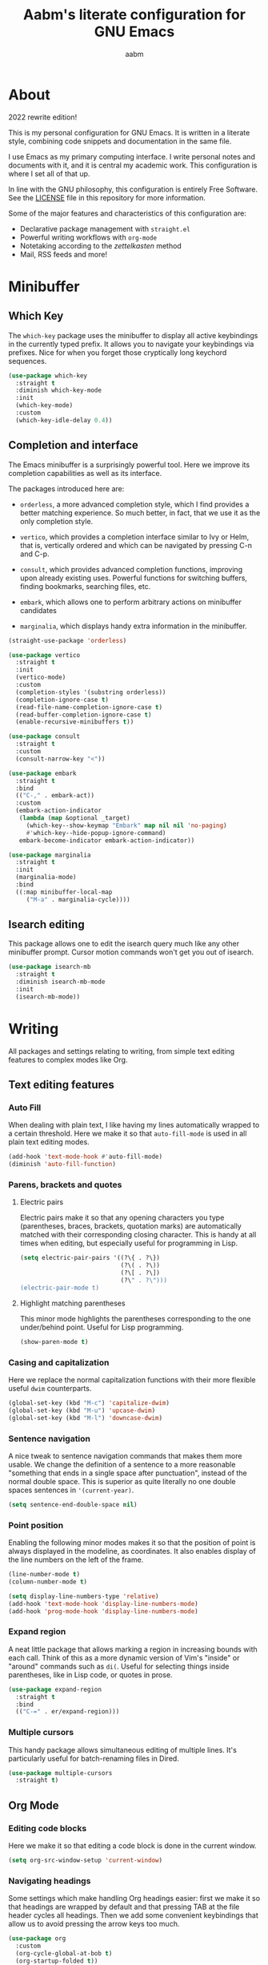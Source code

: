 #+title: Aabm's literate configuration for GNU Emacs
#+author: aabm
#+email: aabm@disroot.org
#+startup: overview
#+property: header-args :tangle config.el

* About

2022 rewrite edition!

This is my personal configuration for GNU Emacs. It is written in a
literate style, combining code snippets and documentation in the same
file.

I use Emacs as my primary computing interface. I write personal notes
and documents with it, and it is central my academic work. This
configuration is where I set all of that up.

In line with the GNU philosophy, this configuration is entirely Free
Software. See the [[file:LICENSE][LICENSE]] file in this repository for more
information.

Some of the major features and characteristics of this configuration
are:

- Declarative package management with ~straight.el~
- Powerful writing workflows with ~org-mode~
- Notetaking according to the /zettelkasten/ method
- Mail, RSS feeds and more!
  
* Minibuffer
** Which Key

The ~which-key~ package uses the minibuffer to display all active
keybindings in the currently typed prefix. It allows you to navigate
your keybindings via prefixes. Nice for when you forget those
cryptically long keychord sequences.

#+begin_src emacs-lisp
  (use-package which-key
    :straight t
    :diminish which-key-mode
    :init
    (which-key-mode)
    :custom
    (which-key-idle-delay 0.4))
#+end_src

** Completion and interface

The Emacs minibuffer is a surprisingly powerful tool. Here we improve
its completion capabilities as well as its interface.

The packages introduced here are:

- ~orderless~, a more advanced completion style, which I find provides
  a better matching experience. So much better, in fact, that we use
  it as the only completion style.
  
- ~vertico~, which provides a completion interface similar to Ivy or
  Helm, that is, vertically ordered and which can be navigated by
  pressing C-n and C-p.

- ~consult~, which provides advanced completion functions, improving
  upon already existing uses. Powerful functions for switching
  buffers, finding bookmarks, searching files, etc.

- ~embark~, which allows one to perform arbitrary actions on
  minibuffer candidates

- ~marginalia~, which displays handy extra information in the
  minibuffer.

#+begin_src emacs-lisp
  (straight-use-package 'orderless)

  (use-package vertico
    :straight t
    :init
    (vertico-mode)
    :custom
    (completion-styles '(substring orderless))
    (completion-ignore-case t)
    (read-file-name-completion-ignore-case t)
    (read-buffer-completion-ignore-case t)
    (enable-recursive-minibuffers t))

  (use-package consult
    :straight t
    :custom
    (consult-narrow-key "<"))

  (use-package embark
    :straight t
    :bind
    (("C-," . embark-act))
    :custom
    (embark-action-indicator
     (lambda (map &optional _target)
       (which-key--show-keymap "Embark" map nil nil 'no-paging)
       #'which-key--hide-popup-ignore-command)
     embark-become-indicator embark-action-indicator))

  (use-package marginalia
    :straight t
    :init
    (marginalia-mode)
    :bind
    ((:map minibuffer-local-map
	   ("M-a" . marginalia-cycle))))
#+end_src

** Isearch editing

This package allows one to edit the isearch query much like any other
minibuffer prompt. Cursor motion commands won't get you out of
isearch.

#+begin_src emacs-lisp
  (use-package isearch-mb
    :straight t
    :diminish isearch-mb-mode
    :init
    (isearch-mb-mode))
#+end_src

* Writing

All packages and settings relating to writing, from simple text
editing features to complex modes like Org.

** Text editing features
*** Auto Fill

When dealing with plain text, I like having my lines automatically
wrapped to a certain threshold. Here we make it so that
~auto-fill-mode~ is used in all plain text editing modes.

#+begin_src emacs-lisp
  (add-hook 'text-mode-hook #'auto-fill-mode)
  (diminish 'auto-fill-function)
#+end_src
 
*** Parens, brackets and quotes
**** Electric pairs

Electric pairs make it so that any opening characters you type
(parentheses, braces, brackets, quotation marks) are automatically
matched with their corresponding closing character. This is handy at all
times when editing, but especially useful for programming in Lisp.

#+begin_src emacs-lisp
  (setq electric-pair-pairs '((?\{ . ?\})
                              (?\( . ?\))
                              (?\[ . ?\])
                              (?\" . ?\")))
  (electric-pair-mode t)
#+end_src

**** Highlight matching parentheses

This minor mode highlights the parentheses corresponding to the one
under/behind point. Useful for Lisp programming.

#+begin_src emacs-lisp
  (show-paren-mode t)
#+end_src
 
*** Casing and capitalization

Here we replace the normal capitalization functions with their
more flexible useful ~dwim~ counterparts.

#+begin_src emacs-lisp
  (global-set-key (kbd "M-c") 'capitalize-dwim)
  (global-set-key (kbd "M-u") 'upcase-dwim)
  (global-set-key (kbd "M-l") 'downcase-dwim)
#+end_src

*** Sentence navigation

A nice tweak to sentence navigation commands that makes them more
usable. We change the definition of a sentence to a more reasonable
"something that ends in a single space after punctuation", instead of
the normal double space. This is superior as quite literally no one
double spaces sentences in ~'(current-year)~.
   
#+begin_src emacs-lisp
  (setq sentence-end-double-space nil)
#+end_src

*** Point position

Enabling the following minor modes makes it so that the position of
point is always displayed in the modeline, as coordinates. It also
enables display of the line numbers on the left of the frame.

#+begin_src emacs-lisp
  (line-number-mode t)
  (column-number-mode t)

  (setq display-line-numbers-type 'relative)
  (add-hook 'text-mode-hook 'display-line-numbers-mode)
  (add-hook 'prog-mode-hook 'display-line-numbers-mode)
#+end_src


*** Expand region

A neat little package that allows marking a region in increasing
bounds with each call. Think of this as a more dynamic version of
Vim's "inside" or "around" commands such as ~di(~. Useful for
selecting things inside parentheses, like in Lisp code, or quotes in
prose.

#+begin_src emacs-lisp
  (use-package expand-region
    :straight t
    :bind
    (("C-=" . er/expand-region)))
#+end_src

*** Multiple cursors

This handy package allows simultaneous editing of multiple lines. It's
particularly useful for batch-renaming files in Dired.

#+begin_src emacs-lisp
  (use-package multiple-cursors
    :straight t)
#+end_src

** Org Mode
*** Editing code blocks

Here we make it so that editing a code block is done in the current
window.

#+begin_src emacs-lisp
  (setq org-src-window-setup 'current-window)
#+end_src

*** Navigating headings

Some settings which make handling Org headings easier: first we make
it so that headings are wrapped by default and that pressing TAB at
the file header cycles all headings. Then we add some convenient
keybindings that allow us to avoid pressing the arrow keys too much.

#+begin_src emacs-lisp
  (use-package org
    :custom
    (org-cycle-global-at-bob t)
    (org-startup-folded t))
#+end_src

*** Capture

With ~org-capture~ I can quickly store thoughts in plain text files. I
use this for my agenda and TODO lists as well as my personal journal.

#+begin_src emacs-lisp
      (use-package org
	:custom
	(org-bookmark-names-plist nil)
	(org-todo-keywords '((sequence "TODO(t)" "WAIT(w)" "|" "DONE(d)" "DROP(c)")))
	(org-refile-targets nil)
	(org
	 -agenda-files '("agenda.org" "journal.org"))
	(org-archive-location (format "archive.org::* %s" (format-time-string "%Y")))
	(org-capture-templates
	 '(("j" "Journal entry"
	    entry
	    (file+datetree "journal.org")
	    "* %?"
	    :empty-lines 1)
	   ("t" "TODO"
	    entry
	    (file+headline "agenda.org" "Inbox")
	    "* TODO %?"
	    :empty-lines 1)
	   ("d" "Deadline TODO"
	    entry
	    (file+headline "agenda.org" "Inbox")
	    "* TODO %?\nDEADLINE: %^{Deadline: }T"
	    :empty-lines 1)
	   ("s" "Scheduled TODO"
	    entry
	    (file+headline "agenda.org" "Inbox")
	    "* TODO %?\nSCHEDULED: %^{Scheduled: }T"
	    :empty-lines 1)))
	:config
	(defun aabm/mark-done-and-archive ()
	  "Mark the state of an org-mode item as DONE, archive it, and
      save the Org buffers."
	  (interactive)
	  (org-todo 'done)
	  (org-archive-subtree)
	  (org-save-all-org-buffers)))
#+end_src

*** Custom bullets

To make Org look a bit nicer, we use the ~org-superstar~ package. This
replaces the heading asterisks with custom UTF-8 bullet characters.

#+begin_src emacs-lisp
  (use-package org-superstar
    :straight t
    :hook
    (org-mode-hook . org-superstar-mode))
#+end_src

*** Pretty entities

Prettify some characters.

#+begin_src emacs-lisp
  (use-package org
    :custom
    (org-pretty-entities t))
#+end_src

*** Org Roam

~org-roam~ is a very powerful extension to org-mode. Essentially, it
is a package that maintains a relational database of links between
files, and allows navigation of this database using links and
backlinks. Org Roam is made as a tool for notetaking following the
~zettelkasten~ method. It is incredibly useful tool. I personally
treat it as a second brain, in which I store all the information I
would like to later recall.

We also install ~org-roam-ui~, which runs a local web server for
displaying a visual representation of links between notes. It's quite
fancy.

#+begin_src emacs-lisp
  (use-package org-roam
    :straight t
    :init
    (setq org-roam-directory "~/org/")
    (setq org-roam-v2-ack t)
    :config
    (org-roam-setup)
    :custom
    (org-roam-db-location
     (expand-file-name "roam.db" org-roam-directory))
    (org-roam-capture-templates
     '(("d" "default" plain "%?"
	:if-new (file+head "${slug}.org"
			   "#+title: ${title}\n#+date: %t\n")
	:unnarrowed t)))
    (org-roam-db-update-on-save t))

  (use-package org-roam-ui
    :straight
    (:host github :repo "org-roam/org-roam-ui"
	   :branch "main" :files ("*.el" "out"))
      :after org-roam
      :custom
      (org-roam-ui-sync-theme t)
      (org-roam-ui-follow t)
      (org-roam-ui-update-on-save t)
      (org-roam-ui-open-on-start t))
#+end_src

** Citations
* Reading
** Olivetti

~olivetti-mode~ is a minor mode which centers text on the screen.
Simple as.

#+begin_src emacs-lisp
  (use-package olivetti
    :straight t
    :custom
    (olivetti-body-width 0.72))
#+end_src
** PDFs

Here we install the ~pdf-tools~ package, which provides a nice PDF
reader inside Emacs. It appears here as a replacement for the built-in
~docview~, which is quite clunky. I find it very convenient to be able
to read PDFs from within Emacs, even if the experience is not as good
as that of a dedicated PDF reader.

#+begin_src emacs-lisp
  (use-package pdf-tools
    :straight t
    :init
    (pdf-loader-install)
    :custom
    (pdf-view-resize-factor 1.1)
    (pdf-view-continuous nil)
    (pdf-view-display-size 'fit-page)
    :bind
    (:map pdf-view-mode-map
	  (("M-g g" . pdf-view-goto-page))))
#+end_src

* Programming
** Rainbow delimiters

Makes it easier to tell pairs of delimiters apart. Also looks nice.

#+begin_src emacs-lisp
  (use-package rainbow-delimiters
    :straight t
    :hook
    ((prog-mode-hook . rainbow-delimiters-mode)))
#+end_src

* Web and Mail

Emacs is actually a great interface for some web-related tasks, such
as reading emails, newsfeeds and even occasional web browsing.

** News

Using ~elfeed~ we can read RSS feeds in Emacs. Here we apply minor
tweaks to it: first, make it load my personal RSS feeds file, and
second, make it use ~olivetti-mode~ for a more comfortable reading
experience.

#+begin_src emacs-lisp
  (use-package elfeed
    :straight t
    :config
    (load-file (expand-file-name "personal/feeds.el" user-emacs-directory))
    :hook
    ((elfeed-show-mode-hook . olivetti-mode)))
#+end_src

** Mail
*** General

Here we include global, client-independent settings for Email in
Emacs, such as usage of the external program ~msmtp~ for sending mail.
Emacs is capable of sending mail on its own, but it is quite slow, so
we instead opt for an external, more universal tool.

#+begin_src emacs-lisp
  (setq message-send-mail-function 'message-send-mail-with-sendmail)
  (setq sendmail-program "/usr/bin/msmtp")
  (setq message-sendmail-extra-arguments '("--read-envelope-from"))
  (setq message-sendmail-f-is-evil 't)
#+end_src

*** mu4e

~mu4e~ is a mail client for Emacs. It has a fairly simple UI and is
easy to get into, compared to some alternatives. It requires use of an
external tool such as ~isync~ for keeping your mailbox synced.
   
#+begin_src emacs-lisp
  (use-package mu4e
    :straight t
    :commands mu4e mu4e-compose-new
    :custom
    (mail-user-agent 'mu4e-user-agent)
    (mu4e-maildir "~/.mail/disroot/")
    (mu4e-get-mail-command "/usr/bin/mbsync -a")
    (mu4e-update-mail-and-index t)
    (mu4e-update-interval 300)
    (mu4e-view-show-images t)
    (mu4e-view-show-addresses t)
    (mu4e-use-fancy-chars nil)
    (mu4e-drafts-folder "/drafts")
    (mu4e-sent-folder "/sent")
    (mu4e-trash-folder "/trash")
    (message-send-mail-function 'message-send-mail-with-sendmail)
    (sendmail-program "/usr/bin/msmtp")
    (message-sendmail-extra-arguments '("--read-envelope-from"))
    (message-sendmail-f-is-evil t)
    (mu4e-completing-read-function 'completing-read)
    (mu4e-confirm-quit nil)
    (message-kill-buffer-on-exit t)
    (mu4e-attachment-dir "~/")
    (mu4e-compose-signature
     '(user-full-name))
    :hook
    (message-send-hook .
		       (lambda ()
			 (unless (yes-or-no-p "Sure you want to send this?")
			   (signal 'quit nil)))))
#+end_src

* Projects

Settings and packages for managing files, projects and version
control.

** vc

~vc~ is Emacs' built-in tool for interfacing with version control
systems. By default it is system agnostic - it works with ~git~,
~mercurial~, and various others.

The main addition here is a custom function, ~vc-git-log-grep~. It
prompts the user for a string, and searches it through the git log,
returning valid commit logs.

#+begin_src emacs-lisp
  (use-package vc
    :config
    (defvar vc-shell-output "*vc-output*")
    (defun vc-git-log-grep (pattern &optional diff)
      "Run ’git log --grep’ for PATTERN.
      With optional DIFF as a prefix (\\[universal-argument])
      argument, also show the corresponding diffs. 

    This function was taken from prot."
      (interactive
       (list (read-regexp "Search git log for PATTERN: ")
	     current-prefix-arg))
      (let* ((buf-name vc-shell-output)
	     (buf (get-buffer-create buf-name))
	     (diffs (if diff "-p" ""))
	     (type (if diff 'with-diff 'log-search))
	     (resize-mini-windows nil))
	(shell-command (format "git log %s --grep=%s -i -E --" diffs pattern) buf)
	(with-current-buffer buf
	  (setq-local vc-log-view-type type)
	  (setq-local revert-buffer-function nil)
	  (vc-git-region-history-mode)))))
#+end_src

** Magit

A powerful git porcelain, and a very famous "killer app" for Emacs. It
is indeed very powerful, but sometimes I find its UI gets in the way a
bit. I keep it for those times when ~vc~ simply won't do.

#+begin_src emacs-lisp
  (use-package magit
    :straight t
    :commands
    (magit-status magit)
    :custom
    (magit-display-buffer-function #'magit-display-buffer-same-window-except-diff-v1)
    :config
    (defun magit-commit-all ()
      (interactive)
      (start-process-shell-command
       "" nil "git add .")
      (magit-commit-create)))
#+end_src

** Dired

Big changes to ~dired~ behavior. First we change the flags it passes
to the ~ls~ command, which in turn gives us better output to work
with, like having directories be listed before regular files. Then we
add other QoL changes, like faster copying and moving, as well as
easier changing of permissions when in writeable dired mode.

I also add a function for opening just about any file from dired using
its respective program, via ~xdg-open~. This way you can open videos
with an external video player and images with a proper image viewer.

We also add some extra packages. First is ~dired-hide-dotfiles-mode~,
which does what the name suggests. It can be toggled by pressing ~h~.

#+begin_src emacs-lisp
  (use-package dired
    :custom
    (dired-listing-switches "-alh --group-directories-first")
    (dired-dwim-target t)
    (wdired-allow-to-change-permissions t)
    :config
    (defun dired-xdg-open ()
      "Open the marked files using xdg-open."
      (interactive)
      (let ((file-list (dired-get-marked-files)))
	(mapc
	 (lambda (file-path)
	   (let ((process-connection-type nil))
	     (start-process "" nil "xdg-open" file-path)))
	 file-list)))
    :bind
    (:map dired-mode-map
	  (("v" . dired-xdg-open))))

  (use-package dired-hide-dotfiles
    :straight t
    :diminish dired-hide-dotfiles-mode
    :hook
    ((dired-mode-hook . dired-hide-dotfiles-mode))
    :bind
    (:map dired-mode-map
	  (("H" . dired-hide-dotfiles-mode))))

  (use-package diredfl
    :straight t
    :hook
    ((dired-mode-hook . diredfl-mode)))
#+end_src

* Utilities
** Display time on the modeline

I like having a little clock on my modeline for those fullscreen
writing and reading sessions. 

#+begin_src emacs-lisp
  (use-package time
    :init
    (display-time-mode)
    :custom
    (display-time-format "%a, %b %d %H:%M")
    (display-time-default-load-average nil))
#+end_src

** World Clock

I like having access to the ~world-clock~. Here we set up a little
list of locations I would sometimes like to know the time for.

#+begin_src emacs-lisp
  (use-package time
    :custom
    (world-clock-list
     '(("America/Los_Angeles" "Seattle")
       ("America/New_York" "New York")
       ("America/Sao_Paulo" "São Paulo")
       ("Europe/London" "London")
       ("Europe/Paris" "Paris")
       ("Africa/Cairo" "Cairo")
       ("Asia/Baghdad" "Baghdad")
       ("Asia/Dushanbe" "Malé")
       ("Asia/Beijing" "Beijing"))))
#+end_src

* Buffers and windows
** Ibuffer

~Ibuffer~ is an interface for managing buffers, not too different from
what ~dired~ does for files. We replace the default ~list-buffers~
with it.

We also install the ~ibuffer-project~ package which provides
integration with the built-in ~project.el~ library. This makes ibuffer
group buffers based on the projects they belong to.

#+begin_src emacs-lisp
  (use-package ibuffer-project
    :straight t
    :hook
    (ibuffer-mode-hook . (lambda ()
			   (setq ibuffer-filter-groups
				 (ibuffer-project-generate-filter-groups)))))
#+end_src

** Easier window switching

A few commands for easier window switching! First, a better keybinding
for the common ~other-window~ command. Then, we replace the basic
window splitting functions for versions which automatically switch to
the newly created windows.

#+begin_src emacs-lisp
  (global-set-key (kbd "M-o") 'other-window)

  (defun split-window-below-and-switch ()
    "A simple replacement for `split-window-below', which automatically focuses the new window."
    (interactive)
    (split-window-below)
    (other-window 1))

  (defun split-window-right-and-switch ()
    "A simple replacement for `split-window-right', which automatically focuses the new window."
    (interactive)
    (split-window-right)
    (other-window 1))

  (global-set-key (kbd "C-x 2") 'split-window-below-and-switch)
  (global-set-key (kbd "C-x 3") 'split-window-right-and-switch)
#+end_src

** Kill this buffer

Here we make the ~C-x k~ key immediately kill the current buffer
instead of prompting. We do this by making a custom function that is
both simpler and more reliable than the built-in ~kill-this-buffer~. I
don't know why exactly, but that built in never works properly.

#+begin_src emacs-lisp
  (defun kill-this-buffer+ ()
    "Kill the current buffer. More reliable alternative to `kill-this-buffer'"
    (interactive)
    (kill-buffer))

  (global-set-key (kbd "C-x k") 'kill-this-buffer+)
#+end_src

** Switch to other buffer

#+begin_src emacs-lisp
  (defun aabm/other-buffer ()
    (interactive)
    (switch-to-buffer nil))
#+end_src

* Keybindings
** Evil mode

Finally migrating to Vim keys.

#+begin_src emacs-lisp
  (use-package evil
    :straight t
    :init
    (evil-mode)
    :custom
    (evil-undo-system 'undo-redo))

  (use-package evil-collection
    :straight t)

  (use-package evil-surround
    :straight t
    :hook
    ((evil-mode-hook . evil-surround-mode)))

  (use-package org-evil
    :straight t)

  (use-package evil-org
    :straight t
    :hook
    ((org-mode-hook . evil-org-mode))
    :config
    (require 'evil-org-agenda)
    (evil-org-agenda-set-keys))

  (use-package evil-escape
    :straight t
    :custom
    (evil-escape-key-sequence "jk"))
#+end_src

** General

#+begin_src emacs-lisp
  (use-package general
    :straight t)

  (general-evil-setup)

  (general-nmap
    :prefix "SPC"
    :prefix-map 'leader-map
    ;; files
    "ff" 'find-file
    "fd" 'dired
    "fj" 'dired-jump
    "fc" 'find-emacs-config
    "fo" 'consult-file-externally
    ;; buffers
    "bb" 'consult-buffer
    "bk" 'kill-buffer
    "bm" 'consult-bookmark
    "bi" 'ibuffer
    "bo" 'aabm/other-buffer
    ;; git
    "gg" 'magit-status
    "gc" 'magit-commit-all
    "gp" 'magit-push-current-to-pushremote
    "gs" 'vc-git-log-grep
    ;; search
    "sr" 'consult-ripgrep
    "so" 'consult-outline
    "sm" 'consult-mark
    "ss" 'consult-line
    "sl" 'consult-goto-line
    ;; text editing
    "ti" 'indent-region
    "ty" 'consult-yank-from-kill-ring
    ;; windows
    "wo" 'other-window
    "wd" 'delete-other-windows
    "wk" 'delete-window
    "wj" 'split-window-below-and-switch
    "wl" 'split-window-right-and-switch
    ;; major modes
    "xe" 'elfeed
    ;; mail
    "mm" 'mu4e
    "mc" 'mu4e-compose-new
    ;;; notes
    ;; basic org
    "nw" 'org-capture
    "na" 'org-agenda
    "nb" 'org-switchb
    ;; roam
    "nf" 'org-roam-node-find
    "ni" 'org-roam-node-insert
    "nB" 'org-roam-buffer-toggle
    "nc" 'org-roam-capture
    "no" 'org-roam-buffer-display-dedicated
    "nI" 'org-id-get-create
    "nA" 'org-roam-alias-add
    "nu" 'org-roam-db-sync
    "ng" 'org-roam-ui-mode)
#+end_src

* Appearance
** Font

I like the Iosevka font.

#+begin_src emacs-lisp
  (add-to-list 'default-frame-alist '(font . "Iosevka 11"))
  (set-frame-font "Iosevka 11" nil t)
#+end_src

** Theme

Here we install ~doom-themes~, the theme pack from Doom Emacs, and
enable my preferred theme, ~doom-Iosvkem~.

#+begin_src emacs-lisp
    (use-package doom-themes
      :straight t
      :custom
      (doom-gruvbox-dark-variant 'hard))

    (load-theme 'doom-gruvbox t)
#+end_src

** Modeline

Fancy looking modeline!

#+begin_src emacs-lisp
  (use-package doom-modeline
    :straight t
    :init
    (doom-modeline-mode)
    :custom
    (doom-modeline-enable-word-count t)
    (doom-modeline-minor-modes nil))
#+end_src
